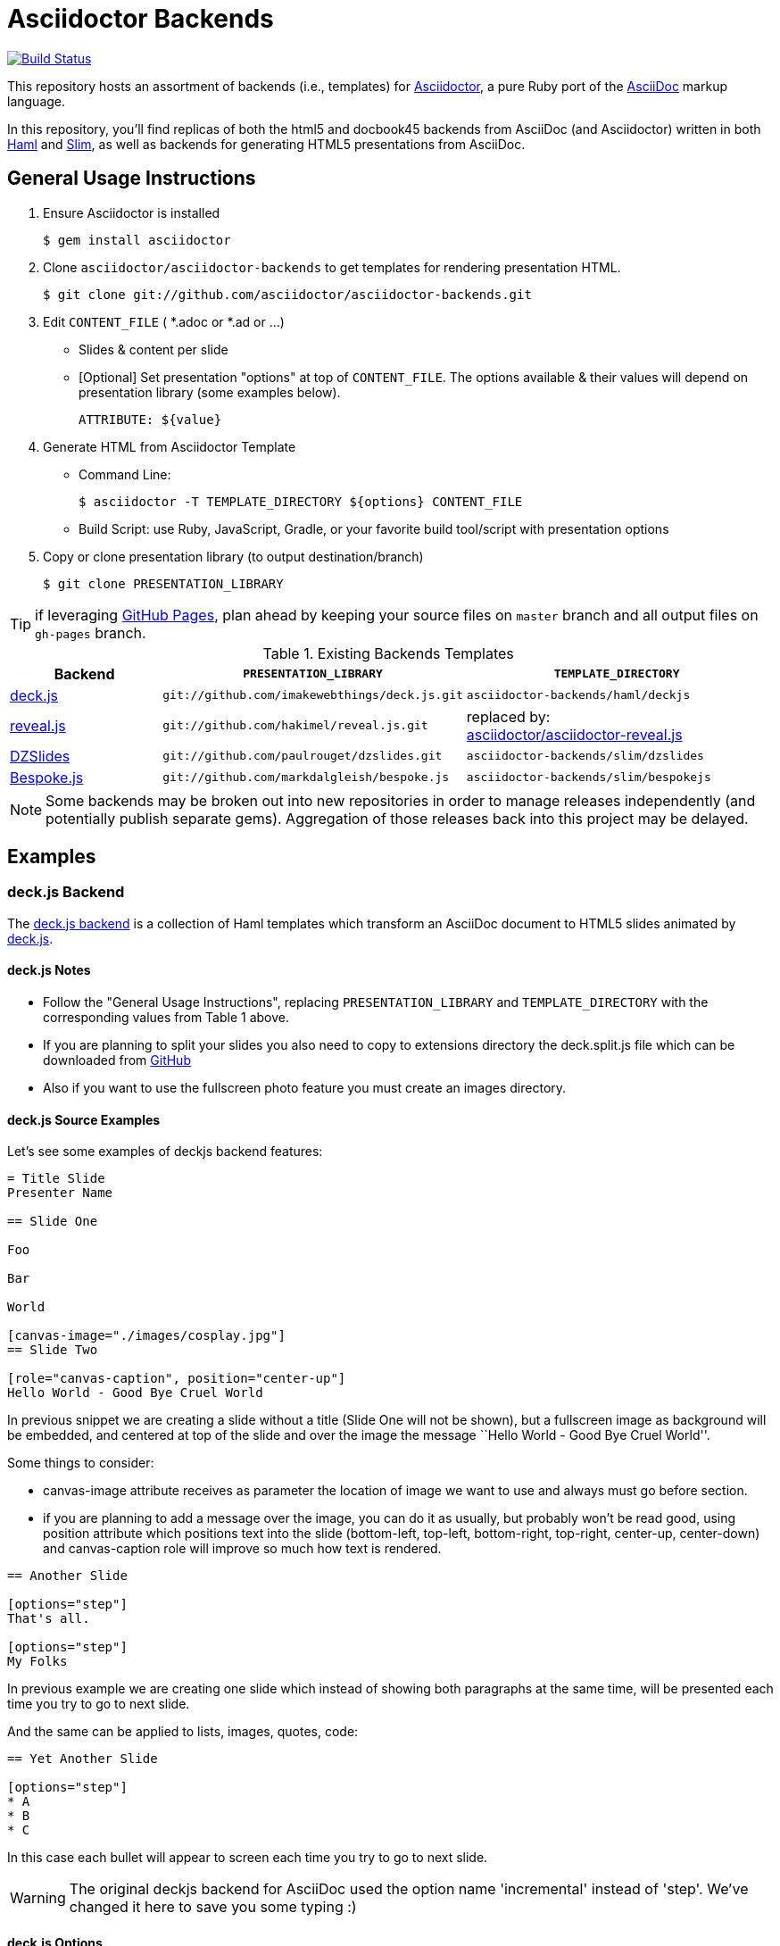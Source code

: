 = Asciidoctor Backends

image:https://travis-ci.org/asciidoctor/asciidoctor-backends.svg?branch=master[Build Status, link="https://travis-ci.org/asciidoctor/asciidoctor-backends"]

This repository hosts an assortment of backends (i.e., templates) for https://github.com/asciidoctor/asciidoctor[Asciidoctor], a pure Ruby port of the http://asciidoc.org[AsciiDoc] markup language.

In this repository, you'll find replicas of both the html5 and docbook45 backends from AsciiDoc (and Asciidoctor) written in both http://haml.info[Haml] and http://slim-lang.com[Slim], as well as backends for generating HTML5 presentations from AsciiDoc.

== General Usage Instructions

. Ensure Asciidoctor is installed

 $ gem install asciidoctor

. Clone `asciidoctor/asciidoctor-backends` to get templates for rendering presentation HTML.

 $ git clone git://github.com/asciidoctor/asciidoctor-backends.git

. Edit `CONTENT_FILE` ( *.adoc or *.ad or ...)
** Slides & content per slide
** [Optional] Set presentation "options" at top of `CONTENT_FILE`.  The options available & their values will depend on presentation library (some examples below).

 ATTRIBUTE: ${value}

. Generate HTML from Asciidoctor Template


** Command Line:

 $ asciidoctor -T TEMPLATE_DIRECTORY ${options} CONTENT_FILE

** Build Script: use Ruby, JavaScript, Gradle, or your favorite build tool/script with presentation options
. Copy or clone presentation library (to output destination/branch)

 $ git clone PRESENTATION_LIBRARY


TIP: if leveraging https://pages.github.com/[GitHub Pages], plan ahead by keeping your source files on `master` branch and all output files on `gh-pages` branch.

.Existing Backends Templates
[options="header", cols="1a,2m,2"]
|===
|Backend    |`PRESENTATION_LIBRARY`    |`TEMPLATE_DIRECTORY`

|http://imakewebthings.com/deck.js/[deck.js]
|git://github.com/imakewebthings/deck.js.git
|`asciidoctor-backends/haml/deckjs`

|http://lab.hakim.se/reveal-js/#/[reveal.js]
|git://github.com/hakimel/reveal.js.git
|replaced by: +
https://github.com/asciidoctor/asciidoctor-reveal.js[asciidoctor/asciidoctor-reveal.js]

|http://paulrouget.com/dzslides/[DZSlides]
|git://github.com/paulrouget/dzslides.git
|`asciidoctor-backends/slim/dzslides`

|http://markdalgleish.com/projects/bespoke.js/[Bespoke.js]
|git://github.com/markdalgleish/bespoke.js
|`asciidoctor-backends/slim/bespokejs`

|===

NOTE: Some backends may be broken out into new repositories in order to manage releases independently (and potentially publish separate gems).  Aggregation of those releases back into this project may be delayed.

== Examples

=== deck.js Backend

The https://github.com/asciidoctor/asciidoctor-backends/tree/master/haml/deckjs[deck.js backend] is a collection of Haml templates which transform an AsciiDoc document to HTML5 slides animated by http://imakewebthings.com/deck.js[deck.js].

==== deck.js Notes

* Follow the "General Usage Instructions", replacing `PRESENTATION_LIBRARY` and `TEMPLATE_DIRECTORY` with the corresponding values from Table 1 above.
* If you are planning to split your slides you also need to copy to +extensions+ directory the +deck.split.js+ file which can be downloaded from https://github.com/houqp/deck.split.js[GitHub]
* Also if you want to use the fullscreen photo feature you must create an +images+ directory.

==== deck.js Source Examples

Let's see some examples of +deckjs+ backend features:

----
= Title Slide
Presenter Name

== Slide One

Foo

Bar

World

[canvas-image="./images/cosplay.jpg"]
== Slide Two

[role="canvas-caption", position="center-up"]
Hello World - Good Bye Cruel World
----

In previous snippet we are creating a slide without a title (Slide One will not be shown), but a fullscreen image as background will be embedded, and centered at top of the slide and over the image the message ``Hello World - Good Bye Cruel World''.

Some things to consider:

* +canvas-image+ attribute receives as parameter the location of image we want to use and always must go before section.
* if you are planning to add a message over the image, you can do it as usually, but probably won't be read good, using +position+ attribute which positions text into the slide (bottom-left, top-left, bottom-right, top-right, center-up, center-down) and +canvas-caption+ role will improve so much how text is rendered.

----
== Another Slide

[options="step"]
That's all.

[options="step"]
My Folks
----

In previous example we are creating one slide which instead of showing both paragraphs at the same time, will be presented each time you try to go to next slide.

And the same can be applied to lists, images, quotes, code:

----
== Yet Another Slide

[options="step"]
* A
* B
* C
----

In this case each bullet will appear to screen each time you try to go to next slide.

WARNING: The original deckjs backend for AsciiDoc used the option name 'incremental' instead of 'step'. We've changed it here to save you some typing :)

==== deck.js Options

There are some attributes that can be set at the top of the document which they are specific of +deckjs+ backend.

[options="header",cols="1m,1,2"]
|===
|ATTRIBUTE    | Value(s)    |Description

|:deckjs_theme:
|*none*, web-2.0, swiss, neon
|where you set the deck.js theme.

|:deckjs_transition:
|*none*, horizontal-slide, vertical-slide, fade
|where you set the kind of transition.

|:customjs:
|<javascript folder>
|where you set a custom javascript file. It can be used as a deck.js custom configuration.

|:customcss:
|<css folder>
|where you set a custom css file.

|:navigation:
| _N/A_
|the presence of this attribute makes deck.js to render a back/next icons.

|:status:
| _N/A_
|the presence of this attribute makes deck.js to render current slide and total number of slides.

|:split:
| _N/A_
|with this attribute we are registering the +deck.split.js+ file.

|===

NOTE: You can also specify a custom stylesheet using the +stylesheet+ attribute, which can be used to customize AsciiDoc elements like section, paragraph, images, etc...

==== Stay Connected

If you need any other feature supported by +deckjs+ to be ported to this backend, any way to make it better or you find any bug do not hesitate to open an issue.

